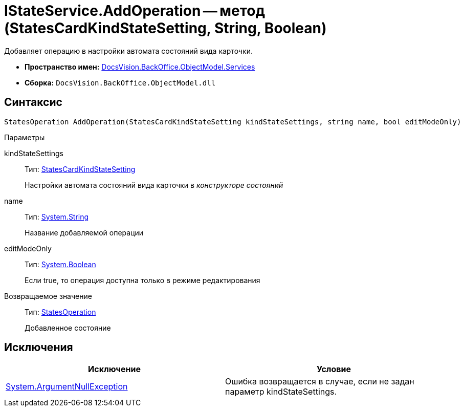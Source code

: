 = IStateService.AddOperation -- метод (StatesCardKindStateSetting, String, Boolean)

Добавляет операцию в настройки автомата состояний вида карточки.

* *Пространство имен:* xref:api/DocsVision/BackOffice/ObjectModel/Services/Services_NS.adoc[DocsVision.BackOffice.ObjectModel.Services]
* *Сборка:* `DocsVision.BackOffice.ObjectModel.dll`

== Синтаксис

[source,csharp]
----
StatesOperation AddOperation(StatesCardKindStateSetting kindStateSettings, string name, bool editModeOnly)
----

Параметры

kindStateSettings::
Тип: xref:api/DocsVision/BackOffice/ObjectModel/StatesCardKindStateSetting_CL.adoc[StatesCardKindStateSetting]
+
Настройки автомата состояний вида карточки в _конструкторе состояний_
name::
Тип: http://msdn.microsoft.com/ru-ru/library/system.string.aspx[System.String]
+
Название добавляемой операции
editModeOnly::
Тип: http://msdn.microsoft.com/ru-ru/library/system.boolean.aspx[System.Boolean]
+
Если true, то операция доступна только в режиме редактирования

Возвращаемое значение::
Тип: xref:api/DocsVision/BackOffice/ObjectModel/StatesOperation_CL.adoc[StatesOperation]
+
Добавленное состояние

== Исключения

[cols=",",options="header"]
|===
|Исключение |Условие
|http://msdn.microsoft.com/ru-ru/library/system.argumentnullexception.aspx[System.ArgumentNullException] |Ошибка возвращается в случае, если не задан параметр kindStateSettings.
|===
